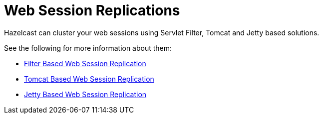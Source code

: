 = Web Session Replications

Hazelcast can cluster your web sessions using Servlet Filter,
Tomcat and Jetty based solutions.

See the following for more information about them:

* xref:plugins:web-session-replication.adoc#filter-based-web-session-replication[Filter Based Web Session Replication]
* xref:plugins:web-session-replication.adoc#tomcat-based-web-session-replication[Tomcat Based Web Session Replication]
* xref:plugins:web-session-replication.adoc#jetty-based-web-session-replication[Jetty Based Web Session Replication]